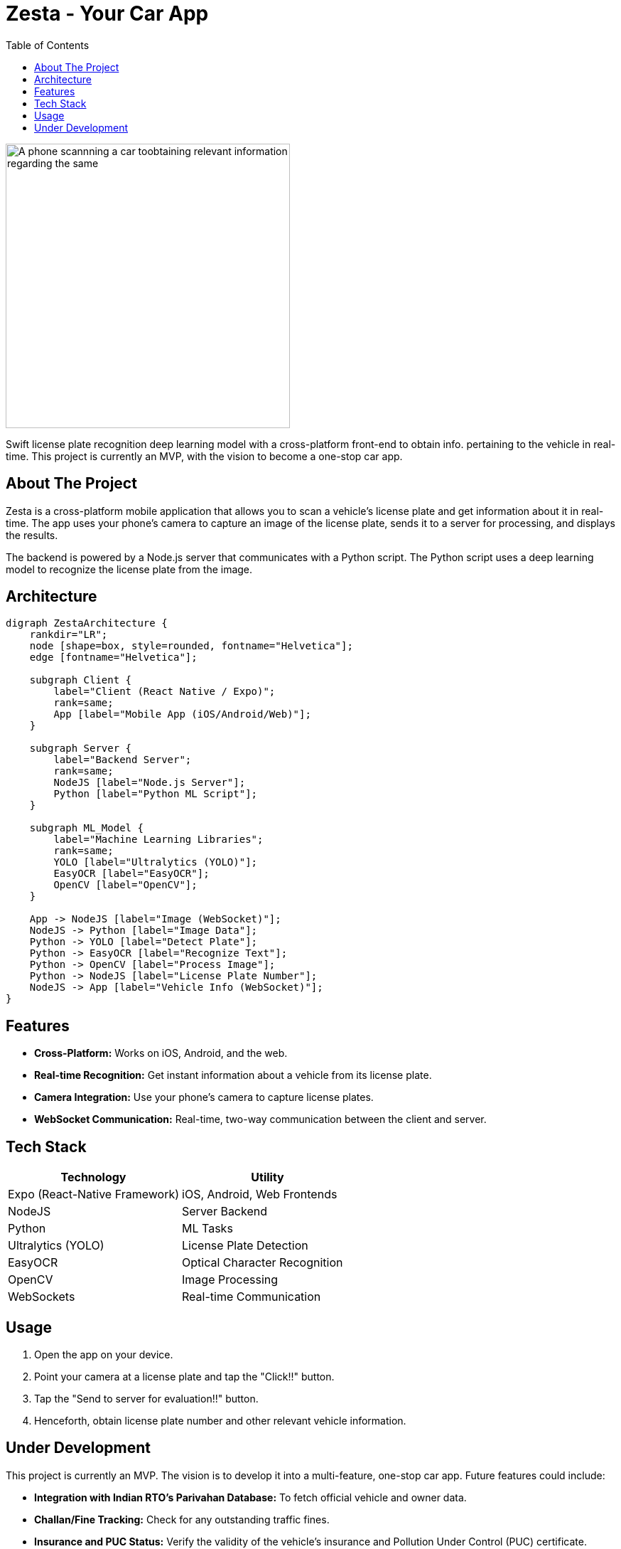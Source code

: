 = Zesta - Your Car App
:doctype: article
:icons: font
:source-highlighter: rouge
:toc: centre
:toclevels: 3
:imagesdir: ./assets

[.text-center]
image::image_proj.jpg[A phone scannning a car toobtaining relevant information regarding the same, height=400]

Swift license plate recognition deep learning model with a cross-platform front-end to obtain info. pertaining to the vehicle in real-time. This project is currently an MVP, with the vision to become a one-stop car app.

== About The Project

Zesta is a cross-platform mobile application that allows you to scan a vehicle's license plate and get information about it in real-time. The app uses your phone's camera to capture an image of the license plate, sends it to a server for processing, and displays the results.

The backend is powered by a Node.js server that communicates with a Python script. The Python script uses a deep learning model to recognize the license plate from the image.

== Architecture

[graphviz, ZestaArchitecture, png]
----
digraph ZestaArchitecture {
    rankdir="LR";
    node [shape=box, style=rounded, fontname="Helvetica"];
    edge [fontname="Helvetica"];

    subgraph Client {
        label="Client (React Native / Expo)";
        rank=same;
        App [label="Mobile App (iOS/Android/Web)"];
    }

    subgraph Server {
        label="Backend Server";
        rank=same;
        NodeJS [label="Node.js Server"];
        Python [label="Python ML Script"];
    }

    subgraph ML_Model {
        label="Machine Learning Libraries";
        rank=same;
        YOLO [label="Ultralytics (YOLO)"];
        EasyOCR [label="EasyOCR"];
        OpenCV [label="OpenCV"];
    }

    App -> NodeJS [label="Image (WebSocket)"];
    NodeJS -> Python [label="Image Data"];
    Python -> YOLO [label="Detect Plate"];
    Python -> EasyOCR [label="Recognize Text"];
    Python -> OpenCV [label="Process Image"];
    Python -> NodeJS [label="License Plate Number"];
    NodeJS -> App [label="Vehicle Info (WebSocket)"];
}
----

== Features

* *Cross-Platform:* Works on iOS, Android, and the web.
* *Real-time Recognition:* Get instant information about a vehicle from its license plate.
* *Camera Integration:* Use your phone's camera to capture license plates.
* *WebSocket Communication:* Real-time, two-way communication between the client and server.

== Tech Stack

[cols="1,1"]
|===
| Technology | Utility

| Expo (React-Native Framework)
| iOS, Android, Web Frontends

| NodeJS
| Server Backend

| Python
| ML Tasks

| Ultralytics (YOLO)
| License Plate Detection

| EasyOCR
| Optical Character Recognition

| OpenCV
| Image Processing

| WebSockets
| Real-time Communication
|===

== Usage

. Open the app on your device.
. Point your camera at a license plate and tap the "Click!!" button.
. Tap the "Send to server for evaluation!!" button.
. Henceforth, obtain license plate number and other relevant vehicle information.

== Under Development

This project is currently an MVP. The vision is to develop it into a multi-feature, one-stop car app. Future features could include:

* *Integration with Indian RTO's Parivahan Database:* To fetch official vehicle and owner data.
* *Challan/Fine Tracking:* Check for any outstanding traffic fines.
* *Insurance and PUC Status:* Verify the validity of the vehicle's insurance and Pollution Under Control (PUC) certificate.
* *Registered Owner Information:* Display details of the registered owner.
* *Digital Garage:* A feature to manage your own vehicles, track repairs, and set reminders for insurance renewals, etc.
* *All-in-One:* Access all these features simply by taking a picture of a license plate.